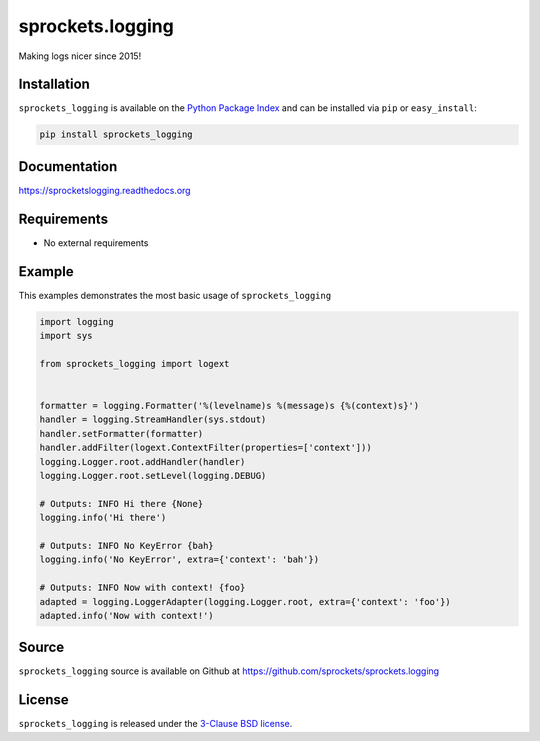 sprockets.logging
=================
Making logs nicer since 2015!

|Version| |Downloads| |Travis| |CodeCov| |ReadTheDocs|

Installation
------------
``sprockets_logging`` is available on the
`Python Package Index <https://pypi.python.org/pypi/sprockets_logging>`_
and can be installed via ``pip`` or ``easy_install``:

.. code-block:: bash

   pip install sprockets_logging

Documentation
-------------
https://sprocketslogging.readthedocs.org

Requirements
------------
-  No external requirements

Example
-------
This examples demonstrates the most basic usage of ``sprockets_logging``

.. code-block:: python

   import logging
   import sys

   from sprockets_logging import logext


   formatter = logging.Formatter('%(levelname)s %(message)s {%(context)s}')
   handler = logging.StreamHandler(sys.stdout)
   handler.setFormatter(formatter)
   handler.addFilter(logext.ContextFilter(properties=['context']))
   logging.Logger.root.addHandler(handler)
   logging.Logger.root.setLevel(logging.DEBUG)

   # Outputs: INFO Hi there {None}
   logging.info('Hi there')

   # Outputs: INFO No KeyError {bah}
   logging.info('No KeyError', extra={'context': 'bah'})

   # Outputs: INFO Now with context! {foo}
   adapted = logging.LoggerAdapter(logging.Logger.root, extra={'context': 'foo'})
   adapted.info('Now with context!')

Source
------
``sprockets_logging`` source is available on Github at `https://github.com/sprockets/sprockets.logging <https://github.com/sprockets/sprockets.logging>`_

License
-------
``sprockets_logging`` is released under the `3-Clause BSD license <https://github.com/sprockets/sprockets.logging/blob/master/LICENSE>`_.


.. |Version| image:: https://badge.fury.io/py/sprockets.logging.svg?
   :target: http://badge.fury.io/py/sprockets.logging

.. |Travis| image:: https://travis-ci.org/sprockets/sprockets.logging.svg?branch=master
   :target: https://travis-ci.org/sprockets/sprockets.logging

.. |CodeCov| image:: http://codecov.io/github/sprockets/sprockets.logging/coverage.svg?branch=master
   :target: https://codecov.io/github/sprockets/sprockets.logging?branch=master

.. |Downloads| image:: https://pypip.in/d/sprockets.logging/badge.svg?
   :target: https://pypi.python.org/pypi/sprockets.logging

.. |ReadTheDocs| image:: https://readthedocs.org/projects/sprocketslogging/badge/
   :target: https://sprocketslogging.readthedocs.org
